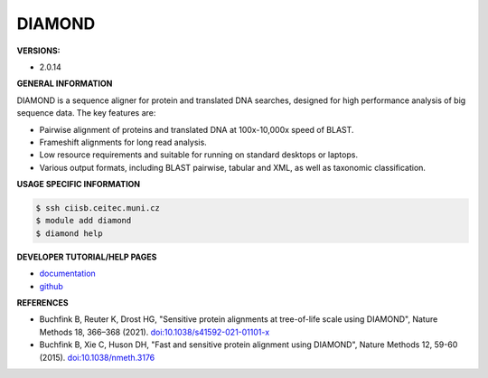 .. diamond:

DIAMOND
---------

**VERSIONS:**

* 2.0.14

**GENERAL INFORMATION**

DIAMOND is a sequence aligner for protein and translated DNA searches, designed for high performance analysis of big sequence data. The key features are:

* Pairwise alignment of proteins and translated DNA at 100x-10,000x speed of BLAST.
* Frameshift alignments for long read analysis.
* Low resource requirements and suitable for running on standard desktops or laptops.
* Various output formats, including BLAST pairwise, tabular and XML, as well as taxonomic classification.

**USAGE SPECIFIC INFORMATION**

.. code-block:: console

   $ ssh ciisb.ceitec.muni.cz
   $ module add diamond
   $ diamond help

**DEVELOPER TUTORIAL/HELP PAGES**

* `documentation <https://github.com/bbuchfink/diamond/wiki>`_
* `github <https://github.com/bbuchfink/diamond>`_

**REFERENCES**

* Buchfink B, Reuter K, Drost HG, "Sensitive protein alignments at tree-of-life scale using DIAMOND", Nature Methods 18, 366–368 (2021). `doi:10.1038/s41592-021-01101-x <https://www.nature.com/articles/s41592-021-01101-x>`_
* Buchfink B, Xie C, Huson DH, "Fast and sensitive protein alignment using DIAMOND", Nature Methods 12, 59-60 (2015). `doi:10.1038/nmeth.3176 <https://www.nature.com/articles/nmeth.3176>`_
